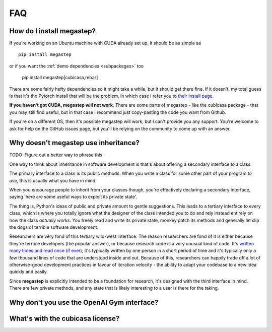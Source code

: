 ===
FAQ
===

.. _install:

How do I install megastep?
--------------------------
If you're working on an Ubuntu machine with CUDA already set up, it should be as simple as ::

    pip install megastep

or if you want the :ref:`demo dependencies <subpackages>` too

    pip install megastep[cubicasa,rebar]

There are some fairly hefty dependencies so it might take a while, but it should get there fine. If it
doesn't, my total guess is that it's the Pytorch install that will be the problem, in which case I refer you to
`their install page <https://pytorch.org/get-started/locally/>`_. 

**If you haven't got CUDA, megastep will not work**. There are some parts of megastep - like the cubicasa package - 
that you may still find useful, but in that case I recommend just copy-pasting the code you want from Github.

If you're on a different OS, then it's possible megastep will work, but I can't provide you any support. You're welcome
to ask for help on the GitHub issues page, but you'll be relying on the community to come up with an answer.

.. _inheritance:

Why doesn't megastep use inheritance?
-------------------------------------
TODO: Figure out a better way to phrase this

One way to think about inheritance in software development is that's about offering a secondary interface to a class.

The primary interface to a class is its public methods. When you write a class for some other part of your program to 
use, this is usually what you have in mind.

When you encourage people to inherit from your classes though, you're effectively declaring a secondary interface,
saying 'here are some useful ways to exploit its private state'.

The thing is, Python's ideas of public and private amount to gentle suggestions. This leads to a tertiary interface
to every class, which is where you totally ignore what the designer of the class intended you to do and rely instead
entirely on how the class *actually works*. You freely read and write its private state, monkey patch its methods and
generally let slip the dogs of terrible software development.

Researchers are very fond of this tertiary wild-west interface. The reason researchers are fond of it is either
because they're terrible developers (the popular answer), or because research code is a very unusual kind of code.
It's `written many times and read once (if ever) <https://devblogs.microsoft.com/oldnewthing/20070406-00/?p=27343>`_,
it's typically written by one person in a short period of time and it's typically only a few thousand lines of code
that are understood inside and out. Because of this, researchers can happily trade off a lot of otherwise-good
development practices in favour of iteration velocity - the ability to adapt your codebase to a new idea quickly and
easily.

Since **megastep** is explicitly intended to be a foundation for research, it's designed with the third interface in mind.
There are few private methods, and any state that is likely interesting to a user is there for the taking.

.. _openai-gym:

Why don't you use the OpenAI Gym interface?
---------------------------------------------


.. _cubicasa-license:

What's with the cubicasa license?
---------------------------------